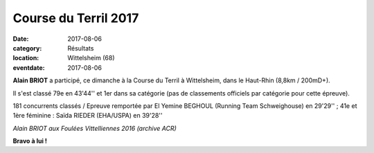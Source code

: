 Course du Terril 2017
=====================

:date: 2017-08-06
:category: Résultats
:location: Wittelsheim (68)
:eventdate: 2017-08-06

**Alain BRIOT** a participé, ce dimanche à la Course du Terril à Wittelsheim, dans le Haut-Rhin (8,8km / 200mD+).

Il s'est classé 79e en 43'44'' et 1er dans sa catégorie (pas de classements officiels par catégorie pour cette épreuve).

181 concurrents classés / Epreuve remportée par El Yemine BEGHOUL (Running Team Schweighouse) en 29'29'' ; 41e et 1ère féminine : Saïda RIEDER (EHA/USPA) en 39'28''

.. image:: http://assets.acr-dijon.org/alainbriot.jpg

*Alain BRIOT aux Foulées Vittelliennes 2016 (archive ACR)*

**Bravo à lui !**
